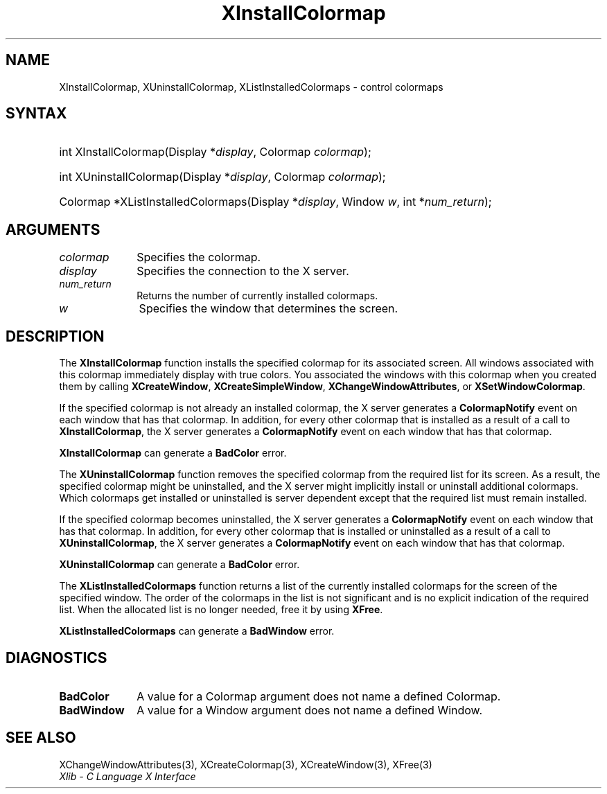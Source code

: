 .\" Copyright \(co 1985, 1986, 1987, 1988, 1989, 1990, 1991, 1994, 1996 X Consortium
.\"
.\" Permission is hereby granted, free of charge, to any person obtaining
.\" a copy of this software and associated documentation files (the
.\" "Software"), to deal in the Software without restriction, including
.\" without limitation the rights to use, copy, modify, merge, publish,
.\" distribute, sublicense, and/or sell copies of the Software, and to
.\" permit persons to whom the Software is furnished to do so, subject to
.\" the following conditions:
.\"
.\" The above copyright notice and this permission notice shall be included
.\" in all copies or substantial portions of the Software.
.\"
.\" THE SOFTWARE IS PROVIDED "AS IS", WITHOUT WARRANTY OF ANY KIND, EXPRESS
.\" OR IMPLIED, INCLUDING BUT NOT LIMITED TO THE WARRANTIES OF
.\" MERCHANTABILITY, FITNESS FOR A PARTICULAR PURPOSE AND NONINFRINGEMENT.
.\" IN NO EVENT SHALL THE X CONSORTIUM BE LIABLE FOR ANY CLAIM, DAMAGES OR
.\" OTHER LIABILITY, WHETHER IN AN ACTION OF CONTRACT, TORT OR OTHERWISE,
.\" ARISING FROM, OUT OF OR IN CONNECTION WITH THE SOFTWARE OR THE USE OR
.\" OTHER DEALINGS IN THE SOFTWARE.
.\"
.\" Except as contained in this notice, the name of the X Consortium shall
.\" not be used in advertising or otherwise to promote the sale, use or
.\" other dealings in this Software without prior written authorization
.\" from the X Consortium.
.\"
.\" Copyright \(co 1985, 1986, 1987, 1988, 1989, 1990, 1991 by
.\" Digital Equipment Corporation
.\"
.\" Portions Copyright \(co 1990, 1991 by
.\" Tektronix, Inc.
.\"
.\" Permission to use, copy, modify and distribute this documentation for
.\" any purpose and without fee is hereby granted, provided that the above
.\" copyright notice appears in all copies and that both that copyright notice
.\" and this permission notice appear in all copies, and that the names of
.\" Digital and Tektronix not be used in in advertising or publicity pertaining
.\" to this documentation without specific, written prior permission.
.\" Digital and Tektronix makes no representations about the suitability
.\" of this documentation for any purpose.
.\" It is provided "as is" without express or implied warranty.
.\"
.\"
.ds xT X Toolkit Intrinsics \- C Language Interface
.ds xW Athena X Widgets \- C Language X Toolkit Interface
.ds xL Xlib \- C Language X Interface
.ds xC Inter-Client Communication Conventions Manual
.TH XInstallColormap 3 "libX11 1.6.9" "X Version 11" "XLIB FUNCTIONS"
.SH NAME
XInstallColormap, XUninstallColormap, XListInstalledColormaps \- control colormaps
.SH SYNTAX
.HP
int XInstallColormap\^(\^Display *\fIdisplay\fP\^, Colormap \fIcolormap\fP\^);
.HP
int XUninstallColormap\^(\^Display *\fIdisplay\fP\^, Colormap
\fIcolormap\fP\^);
.HP
Colormap *XListInstalledColormaps\^(\^Display *\fIdisplay\fP\^, Window
\fIw\fP\^, int *\fInum_return\fP\^);
.SH ARGUMENTS
.IP \fIcolormap\fP 1i
Specifies the colormap.
.IP \fIdisplay\fP 1i
Specifies the connection to the X server.
.IP \fInum_return\fP 1i
Returns the number of currently installed colormaps.
.IP \fIw\fP 1i
Specifies the window that determines the screen.
.SH DESCRIPTION
The
.B XInstallColormap
function installs the specified colormap for its associated screen.
All windows associated with this colormap immediately display with
true colors.
You associated the windows with this colormap when you created them by calling
.BR XCreateWindow ,
.BR XCreateSimpleWindow ,
.BR XChangeWindowAttributes ,
or
.BR XSetWindowColormap .
.LP
If the specified colormap is not already an installed colormap,
the X server generates a
.B ColormapNotify
event on each window that has that colormap.
In addition, for every other colormap that is installed as
a result of a call to
.BR XInstallColormap ,
the X server generates a
.B ColormapNotify
event on each window that has that colormap.
.LP
.B XInstallColormap
can generate a
.B BadColor
error.
.LP
The
.B XUninstallColormap
function removes the specified colormap from the required
list for its screen.
As a result,
the specified colormap might be uninstalled,
and the X server might implicitly install or uninstall additional colormaps.
Which colormaps get installed or uninstalled is server dependent
except that the required list must remain installed.
.LP
If the specified colormap becomes uninstalled,
the X server generates a
.B ColormapNotify
event on each window that has that colormap.
In addition, for every other colormap that is installed or uninstalled as a
result of a call to
.BR XUninstallColormap ,
the X server generates a
.B ColormapNotify
event on each window that has that colormap.
.LP
.B XUninstallColormap
can generate a
.B BadColor
error.
.LP
The
.B XListInstalledColormaps
function returns a list of the currently installed colormaps for the screen
of the specified window.
The order of the colormaps in the list is not significant
and is no explicit indication of the required list.
When the allocated list is no longer needed,
free it by using
.BR XFree .
.LP
.B XListInstalledColormaps
can generate a
.B BadWindow
error.
.SH DIAGNOSTICS
.TP 1i
.B BadColor
A value for a Colormap argument does not name a defined Colormap.
.TP 1i
.B BadWindow
A value for a Window argument does not name a defined Window.
.SH "SEE ALSO"
XChangeWindowAttributes(3),
XCreateColormap(3),
XCreateWindow(3),
XFree(3)
.br
\fI\*(xL\fP
